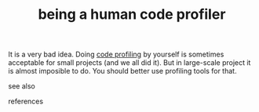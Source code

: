 # Title must come at the end
#+TITLE: being a human code profiler
#+STARTUP: overview
# Find tags by asking;
# 1) Topic tag: What are related words to this note?
# 2) Context tag: What is the main idea of this note?
#+ROAM_TAGS: permanent
#+CREATED: [2021-06-13 Paz]
#+LAST_MODIFIED: [2021-06-13 Paz 16:44]

# You can link multiple Concepts and Permanent Notes!
It is a very bad idea. Doing [[file:20210613164032-concept-code_profiling.org][code profiling]] by yourself is sometimes acceptable for small projects (and we all did it). But in large-scale project it is almost imposible to do. You should better use profiling tools for that.

- see also ::
# Continuation or Related notes here

- references ::
